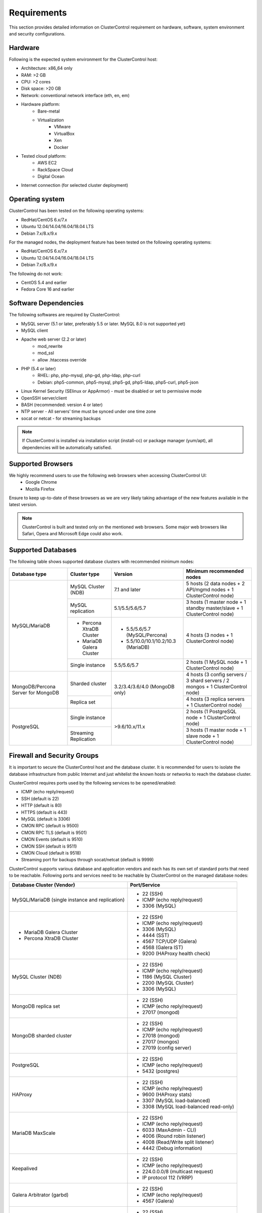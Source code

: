 .. _Requirements:

Requirements
============

This section provides detailed information on ClusterControl requirement on hardware, software, system environment and security configurations.

.. _Requirements - Hardware:

Hardware
--------

Following is the expected system environment for the ClusterControl host:

* Architecture: x86_64 only
* RAM: >2 GB
* CPU: >2 cores
* Disk space: >20 GB
* Network: conventional network interface (eth, en, em)
* Hardware platform:
	* Bare-metal
	* Virtualization
		* VMware
		* VirtualBox
		* Xen
		* Docker
* Tested cloud platform:
	* AWS EC2
	* RackSpace Cloud
	* Digital Ocean
* Internet connection (for selected cluster deployment)

.. _Requirements - Operating System:

Operating system
----------------

ClusterControl has been tested on the following operating systems:

* RedHat/CentOS 6.x/7.x
* Ubuntu 12.04/14.04/16.04/18.04 LTS
* Debian 7.x/8.x/9.x

For the managed nodes, the deployment feature has been tested on the following operating systems:

* RedHat/CentOS 6.x/7.x
* Ubuntu 12.04/14.04/16.04/18.04 LTS
* Debian 7.x/8.x/9.x

The following do not work:

* CentOS 5.4 and earlier
* Fedora Core 16 and earlier

.. _Requirements - Software Dependencies:

Software Dependencies
---------------------

The following softwares are required by ClusterControl:

- MySQL server (5.1 or later, preferably 5.5 or later. MySQL 8.0 is not supported yet)
- MySQL client
- Apache web server (2.2 or later)
	- mod_rewrite
	- mod_ssl
	- allow .htaccess override
- PHP (5.4 or later)
	- RHEL: php, php-mysql, php-gd, php-ldap, php-curl
	- Debian: php5-common, php5-mysql, php5-gd, php5-ldap, php5-curl, php5-json
- Linux Kernel Security (SElinux or AppArmor) - must be disabled or set to permissive mode
- OpenSSH server/client
- BASH (recommended: version 4 or later)
- NTP server - All servers’ time must be synced under one time zone
- socat or netcat - for streaming backups

.. Note:: If ClusterControl is installed via installation script (install-cc) or package manager (yum/apt), all dependencies will be automatically satisfied.

.. _Requirements - Supported Browsers:

Supported Browsers
------------------

We highly recommend users to use the following web browsers when accessing ClusterControl UI:
	- Google Chrome
	- Mozilla Firefox
	
Ensure to keep up-to-date of these browsers as we are very likely taking advantage of the new features available in the latest version.

.. Note:: ClusterControl is built and tested only on the mentioned web browsers. Some major web browsers like Safari, Opera and Microsoft Edge could also work.

.. _Requirements - Supported Databases:

Supported Databases
-------------------

The following table shows supported database clusters with recommended minimum nodes:

+-----------------+----------------------------+-------------------------------------+---------------------------------------------------------------------------------+
| Database type   | Cluster type               | Version                             | Minimum recommended nodes                                                       |
+=================+============================+=====================================+=================================================================================+
| MySQL/MariaDB   | MySQL Cluster (NDB)        | 7.1 and later                       | 5 hosts (2 data nodes + 2 API/mgmd nodes + 1 ClusterControl node)               |
|                 +----------------------------+-------------------------------------+---------------------------------------------------------------------------------+
|                 | MySQL replication          | 5.1/5.5/5.6/5.7                     | 3 hosts (1 master node + 1 standby master/slave + 1 ClusterControl node)        |
|                 +----------------------------+-------------------------------------+---------------------------------------------------------------------------------+
|                 | * Percona XtraDB Cluster   | * 5.5/5.6/5.7 (MySQL/Percona)       | 4 hosts (3 nodes + 1 ClusterControl node)                                       |
|                 | * MariaDB Galera Cluster   | * 5.5/10.0/10.1/10.2/10.3 (MariaDB) |                                                                                 |
|                 +----------------------------+-------------------------------------+---------------------------------------------------------------------------------+
|                 | Single instance            | 5.5/5.6/5.7                         | 2 hosts (1 MySQL node + 1 ClusterControl node)                                  |
+-----------------+----------------------------+-------------------------------------+---------------------------------------------------------------------------------+
| MongoDB/Percona | Sharded cluster            | 3.2/3.4/3.6/4.0 (MongoDB only)      | 4 hosts (3 config servers / 3 shard servers / 2 mongos + 1 ClusterControl node) |
| Server for      +----------------------------+                                     +---------------------------------------------------------------------------------+
| MongoDB         | Replica set                |                                     | 4 hosts (3 replica servers + 1 ClusterControl node)                             |
+-----------------+----------------------------+-------------------------------------+---------------------------------------------------------------------------------+
| PostgreSQL      | Single instance            | >9.6/10.x/11.x                      | 2 hosts (1 PostgreSQL node + 1 ClusterControl node)                             |
|                 +----------------------------+                                     +---------------------------------------------------------------------------------+
|                 | Streaming Replication      |                                     | 3 hosts (1 master node + 1 slave node + 1 ClusterControl node)                  |
+-----------------+----------------------------+-------------------------------------+---------------------------------------------------------------------------------+

.. _Requirements - Firewall and Security Groups:

Firewall and Security Groups
----------------------------

It is important to secure the ClusterControl host and the database cluster. It is recommended for users to isolate the database infrastructure from public Internet and just whitelist the known hosts or networks to reach the database cluster.

ClusterControl requires ports used by the following services to be opened/enabled:

* ICMP (echo reply/request)
* SSH (default is 22)
* HTTP (default is 80)
* HTTPS (default is 443)
* MySQL (default is 3306)
* CMON RPC (default is 9500)
* CMON RPC TLS (default is 9501)
* CMON Events (default is 9510)
* CMON SSH (default is 9511)
* CMON Cloud (default is 9518)
* Streaming port for backups through socat/netcat (default is 9999)

ClusterControl supports various database and application vendors and each has its own set of standard ports that need to be reachable. Following ports and services need to be reachable by ClusterControl on the managed database nodes:

+-------------------------------------------------+----------------------------------------+
| Database Cluster (Vendor)                       | Port/Service                           |
+=================================================+========================================+
| MySQL/MariaDB (single instance and replication) | * 22 (SSH)                             |
|                                                 | * ICMP (echo reply/request)            |
|                                                 | * 3306 (MySQL)                         |
+-------------------------------------------------+----------------------------------------+
| * MariaDB Galera Cluster                        | * 22 (SSH)                             |
| * Percona XtraDB Cluster                        | * ICMP (echo reply/request)            |
|                                                 | * 3306 (MySQL)                         |
|                                                 | * 4444 (SST)                           |
|                                                 | * 4567 TCP/UDP (Galera)                |
|                                                 | * 4568 (Galera IST)                    |
|                                                 | * 9200 (HAProxy health check)          |
+-------------------------------------------------+----------------------------------------+
| MySQL Cluster (NDB)                             | * 22 (SSH)                             |
|                                                 | * ICMP (echo reply/request)            |
|                                                 | * 1186 (MySQL Cluster)                 |
|                                                 | * 2200 (MySQL Cluster)                 |
|                                                 | * 3306 (MySQL)                         |
+-------------------------------------------------+----------------------------------------+
| MongoDB replica set                             | * 22 (SSH)                             |
|                                                 | * ICMP (echo reply/request)            |
|                                                 | * 27017 (mongod)                       |
+-------------------------------------------------+----------------------------------------+
| MongoDB sharded cluster                         | * 22 (SSH)                             |
|                                                 | * ICMP (echo reply/request)            |
|                                                 | * 27018 (mongod)                       |
|                                                 | * 27017 (mongos)                       |
|                                                 | * 27019 (config server)                |
+-------------------------------------------------+----------------------------------------+
| PostgreSQL                                      | * 22 (SSH)                             |
|                                                 | * ICMP (echo reply/request)            |
|                                                 | * 5432 (postgres)                      |
+-------------------------------------------------+----------------------------------------+
| HAProxy                                         | * 22 (SSH)                             |
|                                                 | * ICMP (echo reply/request)            |
|                                                 | * 9600 (HAProxy stats)                 |
|                                                 | * 3307 (MySQL load-balanced)           |
|                                                 | * 3308 (MySQL load-balanced read-only) |
+-------------------------------------------------+----------------------------------------+
| MariaDB MaxScale                                | * 22 (SSH)                             |
|                                                 | * ICMP (echo reply/request)            |
|                                                 | * 6033 (MaxAdmin - CLI)                |
|                                                 | * 4006 (Round robin listener)          |
|                                                 | * 4008 (Read/Write split listener)     |
|                                                 | * 4442 (Debug information)             |
+-------------------------------------------------+----------------------------------------+
| Keepalived                                      | * 22 (SSH)                             |
|                                                 | * ICMP (echo reply/request)            |
|                                                 | * 224.0.0.0/8 (multicast request)      |
|                                                 | * IP protocol 112 (VRRP)               |
+-------------------------------------------------+----------------------------------------+
| Galera Arbitrator (garbd)                       | * 22 (SSH)                             |
|                                                 | * ICMP (echo reply/request)            |
|                                                 | * 4567 (Galera)                        |
+-------------------------------------------------+----------------------------------------+
| ProxySQL                                        | * 22 (SSH)                             |
|                                                 | * ICMP (echo reply/request)            |
|                                                 | * 6032 (ProxySQL Admin)                |
|                                                 | * 6033 (MySQL load-balanced)           |
+-------------------------------------------------+----------------------------------------+

.. _Requirements - Hostnames and IP Addresses:

Hostnames and IP Addresses
--------------------------

It is recommended for users to setup a proper host definition file in ``/etc/hosts`` file. The file should be identical on all servers in your cluster. Otherwise, your database cluster might not work as expected with ClusterControl. Below is an example of a host definition file:

.. code-block:: bash

  127.0.0.1 	localhost.localdomain localhost
  10.0.1.10 	clustercontrol clustercontrol.example.com
  10.0.1.11 	server1 server1.example.com
  10.0.1.12 	server2 server2.example.com

You need to separate the 127.0.0.1 entry from your real hostname, specifying it only to ``localhost`` or ``localhost.localdomain``. To verify whether you have set up the hostname correctly, ensure the following command returns the primary IP address:

.. code-block:: bash

  $ hostname -I
  10.0.1.10 # This is good. IP address returned is neither 127.0.0.1 nor 127.0.1.1

.. _Requirements - Operating System User:

Operating System User
---------------------

ClusterControl controller (cmon) process requires a dedicated operating system user to perform various management and monitoring commands on the managed nodes. This user which is defined as ``os_user`` or ``sshuser`` in CMON configuration file, must exist on all managed nodes and it should have the ability to perform super-user commands.

You are recommended to install ClusterControl as 'root', and running as root is the easiest option. If you perform the installation using another user other than 'root', the following must be true:

* The OS user must exist on all nodes
* The OS user must not be 'mysql'
* 'sudo' program must be installed on all hosts
* The OS user must be allowed to do 'sudo', i.e, it must be in sudoers
* The OS user must be configured with proper PATH environment variable. The following PATH are expected for user ``myuser``: ``PATH=/usr/local/bin:/bin:/usr/bin:/usr/local/sbin:/usr/sbin:/home/myuser/.local/bin:/home/myuser/bin``

.. Attention:: ClusterControl requires full access of sudo (all commands) for full functionality. Restricting the commands would cause some of the operations to fail (cluster recovery, failover, backup restoration, service control and cluster deployment).

For sudoers, using passwordless sudo is recommended. To setup a passwordless sudo user, open ``/etc/sudoers`` via text editor and add the following line at the end. Replace ``[OS user]`` with the sudo username of your choice:

.. code-block:: bash

  [OS user] ALL=(ALL) NOPASSWD: ALL

Open a new terminal to verify if it works. You should now be able to run the following command without entering a password:

.. code-block:: bash

  $ sudo ls /usr

You can also verify this with SSH command line used by CMON (assuming passwordless SSH has been setup correctly):

.. code-block:: bash

  $ ssh -qt [OS user]@[IP address/hostname] "sudo ls /usr"

where ``[OS user]`` is the name of the user you intend to use during the installation, and ``[IP address/hostname]`` is the IP address or hostname of a node in your cluster.

.. _Requirements - Passwordless SSH:

Passwordless SSH
----------------

Proper passwordless SSH setup from ClusterControl node to all nodes (including ClusterControl node) is mandatory. Before performing any operation on the managed node, the node must be accessible via SSH without using password but using key-based authentication instead.

ClusterControl uses :term:`libssh` which supports the following public key algorithms:

* ssh-rsa
* rsa-sha2-512
* rsa-sha2-256
* ssh-dss
* ssh-ed25519
* ecdsa-sha2-nistp256
* ecdsa-sha2-nistp384
* ecdsa-sha2-nistp521

.. Note:: Take note that ClusterControl is fully tested with RSA public key. Other supported key types should work on most cases.

.. _Requirements - Passwordless SSH - Setting up Passwordless SSH:

Setting up Passwordless SSH
+++++++++++++++++++++++++++

To setup a passwordless SSH, make sure you generate SSH keys (private and public keys) and copy the public key from the ClusterControl host as the designated user to the target host. Take note that ClusterControl also requires passwordless SSH to itself, so do not forget to set this up as described in the example below. 

Most of the sampling tasks for controller are done locally but there are some tasks that require a working self-passwordless SSH e.g: starting :term:`netcat` when performing backup (to stream backup to the other node). There are also various places where ClusterControl performs the execution "uniformly" regardless of the node's role or type. Hence, setting this up is compulsory and failing to do so will result ClusterControl to raise an alarm.

.. Note:: It is *NOT* necessary to setup two-way passwordless SSH, e.g: from the managed database node to the ClusterControl.

To generate a SSH key, use ``ssh-keygen`` command which is available with OpenSSH-client package. On ClusterControl node:

.. code-block:: bash

	$ whoami
	root
	$ ssh-keygen -t rsa # press Enter on all prompts

The above command will generate SSH RSA private and public key under user's home directory, ``/root/.ssh/``. The private key, ``id_rsa`` has to be kept secure on the node. The public key, ``id_rsa.pub`` should be copied over to all nodes that want to be accessed by ClusterControl passwordlessly.

The next step is to copy the SSH public key to all nodes. You may use ``ssh-copy-id`` command to achieve this if the destination node support password authentication:

.. code-block:: bash

  $ whoami
  root
  $ ls -1 ~/.ssh/id*
  /root/.ssh/id_rsa
  /root/.ssh/id_rsa.pub
  $ ssh-copy-id 192.168.0.10 # specify the root password of 192.168.0.10 if prompted

The command ``ssh-copy-id`` will simply copy the public key from the source server and add it into the destination server's authorized key list, default to ``~/.ssh/autohorized_keys`` of the authenticated SSH user. If password authentication is disabled, then manual copy is required. On ClusterControl node, copy the content of SSH public key located at ``~/.ssh/id_rsa.pub`` and paste it into ``~/.ssh/authorized_keys`` on all managed nodes (including ClusterControl server).

The following example shows how a root user on the ClusterControl host (192.168.0.10) generates and copies a SSH key to databases hosts (192.168.0.11, 192.168.0.12, 192.168.0.13) and to itself (192.168.0.10):

.. code-block:: bash

  $ whoami
  root
  $ ssh-keygen -t rsa # press Enter on all prompts
  $ ls -1 ~/.ssh/id*
  /root/.ssh/id_rsa
  /root/.ssh/id_rsa.pub
  $ ssh-copy-id 192.168.0.10 # specify the root password of 192.168.0.10 if prompted
  $ ssh-copy-id 192.168.0.11 # specify the root password of 192.168.0.11 if prompted
  $ ssh-copy-id 192.168.0.12 # specify the root password of 192.168.0.12 if prompted
  $ ssh-copy-id 192.168.0.13 # specify the root password of 192.168.0.13 if prompted

If you are running as a sudo user e.g "sysadmin", here is an example:

.. code-block:: bash

	$ whoami
	sysadmin
	$ ssh-keygen -t rsa # press Enter on all prompts
	$ ls -1 ~/.ssh/id*
	/home/sysadmin/.ssh/id_rsa
	/home/sysadmin/.ssh/id_rsa.pub
	$ ssh-copy-id 192.168.0.10 # specify the sysadmin password of 192.168.0.10 if prompted
	$ ssh-copy-id 192.168.0.11 # specify the sysadmin password of 192.168.0.11 if prompted
	$ ssh-copy-id 192.168.0.12 # specify the sysadmin password of 192.168.0.12 if prompted
	$ ssh-copy-id 192.168.0.13 # specify the sysadmin password of 192.168.0.13 if prompted

You should be able to SSH from ClusterControl to the other server(s) without password:

.. code-block:: bash

  $ ssh [username]@[server IP address]

For cloud users, you can use the corresponding key pair generated by the cloud provider by uploading it onto ClusterControl host and specify the physical path when configuring the SSH-related parameters in the ClusterControl UI (deploy cluster, import nodes, etc). ClusterControl will then use this key to perform tasks that require passwordless SSH and store the path via ``ssh_identity`` variable inside CMON configuration file:

.. code-block:: bash

  ssh_identity=/path/to/keypair/cloud.pem

If you use other public key algorithm (CMON defaults to RSA), make sure the public key generated on ClusterControl node is copied and allowed on all managed nodes under ``~/.ssh/autohorized_keys``. You can use ``ssh-copy-id`` command (as shown in the example above), or simply copying the public key to all managed nodes manually.

.. _Requirements - Passwordless SSH - Sudo Password:

Sudo password
+++++++++++++

Sudoers with or without password is possible with sudo configuration option. If undefined, CMON will escalate to sudoer without password. To specify the sudo password, add the following option inside the CMON configuration file:

.. code-block:: bash

  sudo="echo 'thesudopassword' | sudo -S 2>/dev/null"

.. Attention::  Having ``2>/dev/null`` in the sudo command is compulsory to strip out stderr from the response.

Don't forget to restart cmon service to load the option.

.. _Requirements - Passwordless SSH - Encrypted Home Directory:

Encrypted home directory
++++++++++++++++++++++++

If the sudo user's home directory is encrypted, you might be facing following scenarios:

* First SSH login will required password, even though you have copied the public key to the remote host's ``authorized_keys``.
* If you run another SSH session, while the first SSH session is still active, you will be able to authenticate without password and the key authentication is successful.

Encrypted home directories are not decrypted until the login is successful, and your SSH keys are stored in your home directory. The first SSH connection you make will require a password. While the subsequent connections will no longer need password since the SSH service is able to read the ``authorized_key`` (inside user's homedir) in decrypted environment.

To solve this, you need to follow the instructions in this page, `Passwordless SSH in Encrypted Home Directory <http://support.severalnines.com/entries/23490521-Passwordless-SSH-in-Encrypted-Home-Directory>`_.

.. _Requirements - Timezone:

Timezone
--------

ClusterControl requires all servers' time to be synchronized and to run within a same time zone. Verify this by using following command:

.. code-block:: bash

  $ date
  Mon Sep 17 22:59:24 UTC 2013

To change time zone, e.g from UTC to Pacific time:

.. code-block:: bash

	$ rm /etc/localtime
	$ ln -sf /usr/share/zoneinfo/US/Pacific localtime

UTC is however recommended. Configure NTP client for each host with a working time server to avoid time drifting between hosts which could cause inaccurate reporting or incorrect graphs plotting. To immediately sync a server’s time with a time server, use following command:

.. code-block:: bash

	$ ntpdate -u [NTP server, e.g europe.pool.ntp.org]

.. _Requirements - License:

License
-------

ClusterControl comes in 4 versions - Community, Standalone, Advanced and Enterprise editions, within the same binary. Please review the `ClusterControl product page <http://www.severalnines.com/pricing>`_ for features comparison between these editions. To upgrade from Community to Standalone, Advanced or Enterprise, you would need a valid software license. When the license expires, ClusterControl defaults back to the Community Edition.

All installation methods automatically configures ClusterControl with a 30-day fully functional trial license. For commercial information, please `contact us <http://www.severalnines.com/contact>`_.